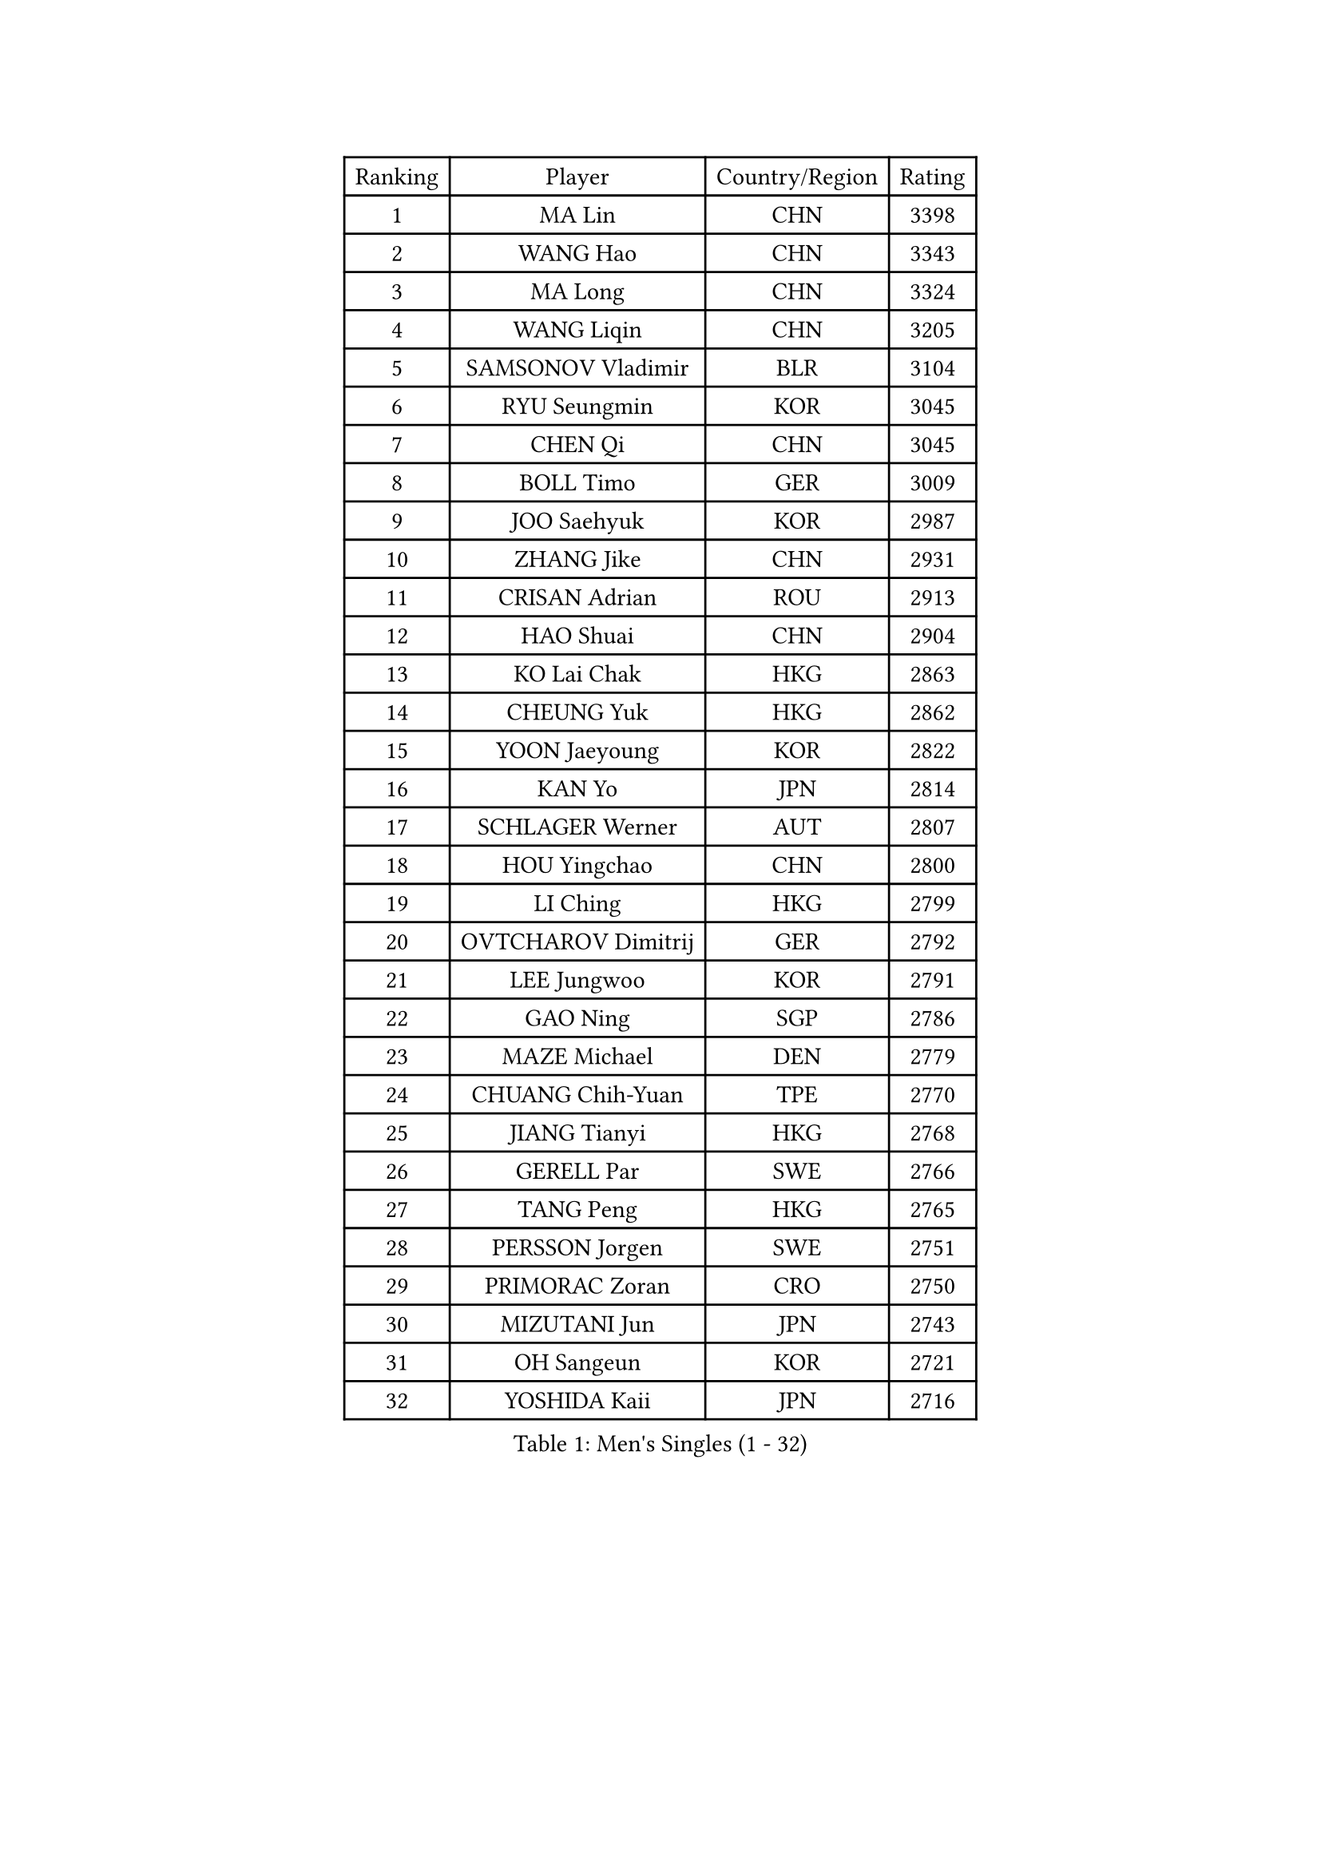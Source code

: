 
#set text(font: ("Courier New", "NSimSun"))
#figure(
  caption: "Men's Singles (1 - 32)",
    table(
      columns: 4,
      [Ranking], [Player], [Country/Region], [Rating],
      [1], [MA Lin], [CHN], [3398],
      [2], [WANG Hao], [CHN], [3343],
      [3], [MA Long], [CHN], [3324],
      [4], [WANG Liqin], [CHN], [3205],
      [5], [SAMSONOV Vladimir], [BLR], [3104],
      [6], [RYU Seungmin], [KOR], [3045],
      [7], [CHEN Qi], [CHN], [3045],
      [8], [BOLL Timo], [GER], [3009],
      [9], [JOO Saehyuk], [KOR], [2987],
      [10], [ZHANG Jike], [CHN], [2931],
      [11], [CRISAN Adrian], [ROU], [2913],
      [12], [HAO Shuai], [CHN], [2904],
      [13], [KO Lai Chak], [HKG], [2863],
      [14], [CHEUNG Yuk], [HKG], [2862],
      [15], [YOON Jaeyoung], [KOR], [2822],
      [16], [KAN Yo], [JPN], [2814],
      [17], [SCHLAGER Werner], [AUT], [2807],
      [18], [HOU Yingchao], [CHN], [2800],
      [19], [LI Ching], [HKG], [2799],
      [20], [OVTCHAROV Dimitrij], [GER], [2792],
      [21], [LEE Jungwoo], [KOR], [2791],
      [22], [GAO Ning], [SGP], [2786],
      [23], [MAZE Michael], [DEN], [2779],
      [24], [CHUANG Chih-Yuan], [TPE], [2770],
      [25], [JIANG Tianyi], [HKG], [2768],
      [26], [GERELL Par], [SWE], [2766],
      [27], [TANG Peng], [HKG], [2765],
      [28], [PERSSON Jorgen], [SWE], [2751],
      [29], [PRIMORAC Zoran], [CRO], [2750],
      [30], [MIZUTANI Jun], [JPN], [2743],
      [31], [OH Sangeun], [KOR], [2721],
      [32], [YOSHIDA Kaii], [JPN], [2716],
    )
  )#pagebreak()

#set text(font: ("Courier New", "NSimSun"))
#figure(
  caption: "Men's Singles (33 - 64)",
    table(
      columns: 4,
      [Ranking], [Player], [Country/Region], [Rating],
      [33], [LEE Jungsam], [KOR], [2709],
      [34], [LI Ping], [QAT], [2708],
      [35], [#text(gray, "ROSSKOPF Jorg")], [GER], [2697],
      [36], [CHIANG Peng-Lung], [TPE], [2683],
      [37], [QIU Yike], [CHN], [2682],
      [38], [SUSS Christian], [GER], [2676],
      [39], [GACINA Andrej], [CRO], [2676],
      [40], [XU Xin], [CHN], [2676],
      [41], [HAN Jimin], [KOR], [2671],
      [42], [KORBEL Petr], [CZE], [2661],
      [43], [CHIANG Hung-Chieh], [TPE], [2644],
      [44], [GARDOS Robert], [AUT], [2643],
      [45], [TUGWELL Finn], [DEN], [2642],
      [46], [KREANGA Kalinikos], [GRE], [2636],
      [47], [KIM Junghoon], [KOR], [2622],
      [48], [LEE Jinkwon], [KOR], [2618],
      [49], [ACHANTA Sharath Kamal], [IND], [2616],
      [50], [TAKAKIWA Taku], [JPN], [2612],
      [51], [GIONIS Panagiotis], [GRE], [2602],
      [52], [LEUNG Chu Yan], [HKG], [2590],
      [53], [HE Zhiwen], [ESP], [2587],
      [54], [BOBOCICA Mihai], [ITA], [2587],
      [55], [RUBTSOV Igor], [RUS], [2584],
      [56], [BLASZCZYK Lucjan], [POL], [2561],
      [57], [WALDNER Jan-Ove], [SWE], [2558],
      [58], [#text(gray, "KEEN Trinko")], [NED], [2544],
      [59], [WANG Zengyi], [POL], [2543],
      [60], [#text(gray, "XU Hui")], [CHN], [2542],
      [61], [WU Chih-Chi], [TPE], [2541],
      [62], [FEGERL Stefan], [AUT], [2541],
      [63], [TOKIC Bojan], [SLO], [2539],
      [64], [SAIVE Jean-Michel], [BEL], [2539],
    )
  )#pagebreak()

#set text(font: ("Courier New", "NSimSun"))
#figure(
  caption: "Men's Singles (65 - 96)",
    table(
      columns: 4,
      [Ranking], [Player], [Country/Region], [Rating],
      [65], [ELOI Damien], [FRA], [2536],
      [66], [KISHIKAWA Seiya], [JPN], [2527],
      [67], [CHEN Weixing], [AUT], [2520],
      [68], [LIVENTSOV Alexey], [RUS], [2519],
      [69], [KOSOWSKI Jakub], [POL], [2516],
      [70], [KARAKASEVIC Aleksandar], [SRB], [2513],
      [71], [LUNDQVIST Jens], [SWE], [2513],
      [72], [YANG Zi], [SGP], [2511],
      [73], [YANG Min], [ITA], [2506],
      [74], [PAVELKA Tomas], [CZE], [2504],
      [75], [GORAK Daniel], [POL], [2504],
      [76], [FREITAS Marcos], [POR], [2503],
      [77], [SMIRNOV Alexey], [RUS], [2503],
      [78], [KONG Linghui], [CHN], [2494],
      [79], [JANG Song Man], [PRK], [2484],
      [80], [LIM Jaehyun], [KOR], [2483],
      [81], [STEGER Bastian], [GER], [2481],
      [82], [FILIMON Andrei], [ROU], [2481],
      [83], [KIM Hyok Bong], [PRK], [2477],
      [84], [SHMYREV Maxim], [RUS], [2476],
      [85], [MONTEIRO Thiago], [BRA], [2473],
      [86], [CHANG Yen-Shu], [TPE], [2466],
      [87], [LIN Ju], [DOM], [2466],
      [88], [OYA Hidetoshi], [JPN], [2464],
      [89], [CIOTI Constantin], [ROU], [2461],
      [90], [ZHANG Chao], [CHN], [2448],
      [91], [MATSUDAIRA Kenta], [JPN], [2447],
      [92], [KEINATH Thomas], [SVK], [2444],
      [93], [HABESOHN Daniel], [AUT], [2443],
      [94], [CHO Eonrae], [KOR], [2441],
      [95], [TAN Ruiwu], [CRO], [2441],
      [96], [#text(gray, "HAKANSSON Fredrik")], [SWE], [2440],
    )
  )#pagebreak()

#set text(font: ("Courier New", "NSimSun"))
#figure(
  caption: "Men's Singles (97 - 128)",
    table(
      columns: 4,
      [Ranking], [Player], [Country/Region], [Rating],
      [97], [HUANG Sheng-Sheng], [TPE], [2424],
      [98], [MATSUDAIRA Kenji], [JPN], [2419],
      [99], [CHILA Patrick], [FRA], [2417],
      [100], [PISTEJ Lubomir], [SVK], [2414],
      [101], [LIU Zhongze], [SGP], [2411],
      [102], [APOLONIA Tiago], [POR], [2407],
      [103], [RI Chol Guk], [PRK], [2405],
      [104], [LEI Zhenhua], [CHN], [2398],
      [105], [TORIOLA Segun], [NGR], [2395],
      [106], [BARDON Michal], [SVK], [2394],
      [107], [MA Liang], [SGP], [2386],
      [108], [PERSSON Jon], [SWE], [2383],
      [109], [#text(gray, "MATSUSHITA Koji")], [JPN], [2379],
      [110], [SKACHKOV Kirill], [RUS], [2378],
      [111], [LEGOUT Christophe], [FRA], [2369],
      [112], [MONTEIRO Joao], [POR], [2367],
      [113], [SALEH Ahmed], [EGY], [2367],
      [114], [JAKAB Janos], [HUN], [2365],
      [115], [KOU Lei], [UKR], [2360],
      [116], [JANCARIK Lubomir], [CZE], [2358],
      [117], [ERLANDSEN Geir], [NOR], [2356],
      [118], [GRUJIC Slobodan], [SRB], [2356],
      [119], [CARNEROS Alfredo], [ESP], [2351],
      [120], [BENTSEN Allan], [DEN], [2347],
      [121], [PAZSY Ferenc], [HUN], [2344],
      [122], [DIDUKH Oleksandr], [UKR], [2337],
      [123], [ANDRIANOV Sergei], [RUS], [2333],
      [124], [KUCHUK Aleksandr], [BLR], [2332],
      [125], [KUZMIN Fedor], [RUS], [2329],
      [126], [MONRAD Martin], [DEN], [2326],
      [127], [CHTCHETININE Evgueni], [BLR], [2325],
      [128], [MACHADO Carlos], [ESP], [2312],
    )
  )